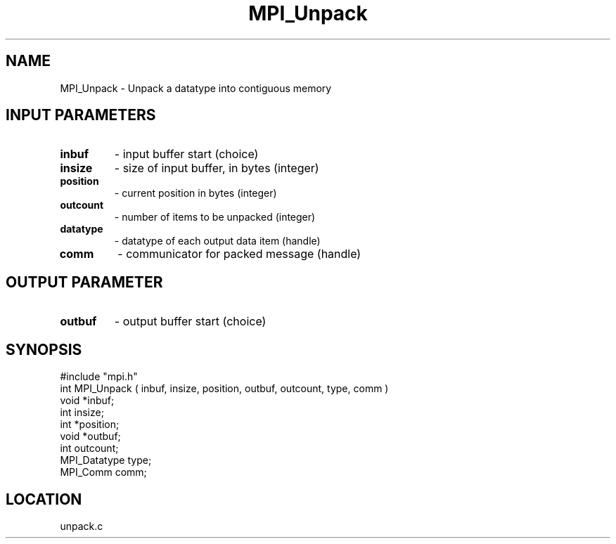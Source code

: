 .TH MPI_Unpack 3 "9/21/1994" " " "MPI"
.SH NAME
MPI_Unpack \- Unpack a datatype into contiguous memory

.SH INPUT PARAMETERS
.PD 0
.TP
.B inbuf 
- input buffer start (choice) 
.PD 1
.PD 0
.TP
.B insize 
- size of input buffer, in bytes (integer) 
.PD 1
.PD 0
.TP
.B position 
- current position in bytes (integer) 
.PD 1
.PD 0
.TP
.B outcount 
- number of items to be unpacked (integer) 
.PD 1
.PD 0
.TP
.B datatype 
- datatype of each output data item (handle) 
.PD 1
.PD 0
.TP
.B comm 
- communicator for packed message (handle) 
.PD 1

.SH OUTPUT PARAMETER
.PD 0
.TP
.B outbuf 
- output buffer start (choice) 
.PD 1

.SH SYNOPSIS
.nf
#include "mpi.h"
int MPI_Unpack ( inbuf, insize, position, outbuf, outcount, type, comm )
void         *inbuf;
int           insize;
int          *position;
void         *outbuf;
int           outcount;
MPI_Datatype  type;
MPI_Comm      comm;

.fi

.SH LOCATION
 unpack.c

